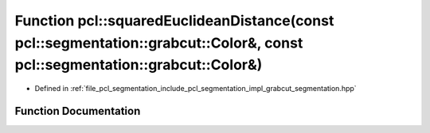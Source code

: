 .. _exhale_function_namespacepcl_1a4e51fd3658ed051b4f6cc0c0340bde2c:

Function pcl::squaredEuclideanDistance(const pcl::segmentation::grabcut::Color&, const pcl::segmentation::grabcut::Color&)
==========================================================================================================================

- Defined in :ref:`file_pcl_segmentation_include_pcl_segmentation_impl_grabcut_segmentation.hpp`


Function Documentation
----------------------


.. doxygenfunction:: pcl::squaredEuclideanDistance(const pcl::segmentation::grabcut::Color&, const pcl::segmentation::grabcut::Color&)
